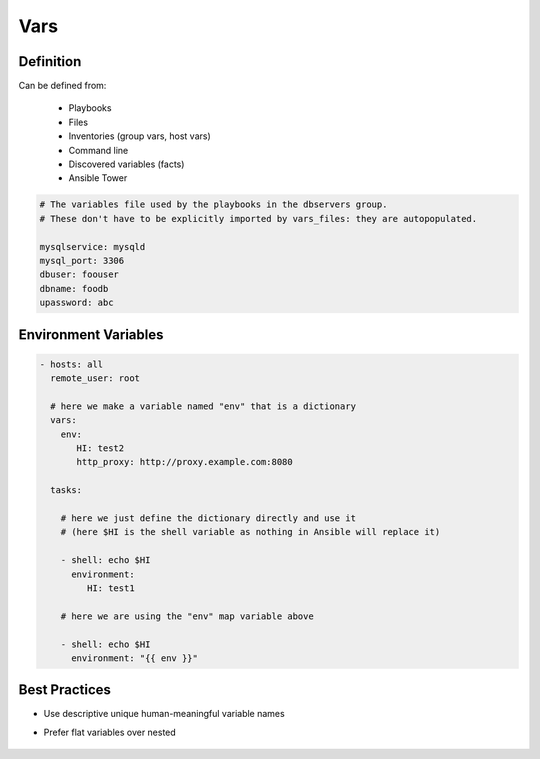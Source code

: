 ****
Vars
****


Definition
==========
Can be defined from:

    * Playbooks
    * Files
    * Inventories (group vars, host vars)
    * Command line
    * Discovered variables (facts)
    * Ansible Tower

.. code-block:: yaml

    # The variables file used by the playbooks in the dbservers group.
    # These don't have to be explicitly imported by vars_files: they are autopopulated.

    mysqlservice: mysqld
    mysql_port: 3306
    dbuser: foouser
    dbname: foodb
    upassword: abc


Environment Variables
=====================
.. code-block:: yaml

    - hosts: all
      remote_user: root

      # here we make a variable named "env" that is a dictionary
      vars:
        env:
           HI: test2
           http_proxy: http://proxy.example.com:8080

      tasks:

        # here we just define the dictionary directly and use it
        # (here $HI is the shell variable as nothing in Ansible will replace it)

        - shell: echo $HI
          environment:
             HI: test1

        # here we are using the "env" map variable above

        - shell: echo $HI
          environment: "{{ env }}"


Best Practices
==============
* Use descriptive unique human-meaningful variable names
* Prefer flat variables over nested

    .. code-block:: yaml
        :caption: Nested variables

        apache:
            startservers: 2
            maxclients: 2

    .. code-block:: yaml
        :caption: Flat variables

        apache_startservers: 2
        apache_maxclients: 2
